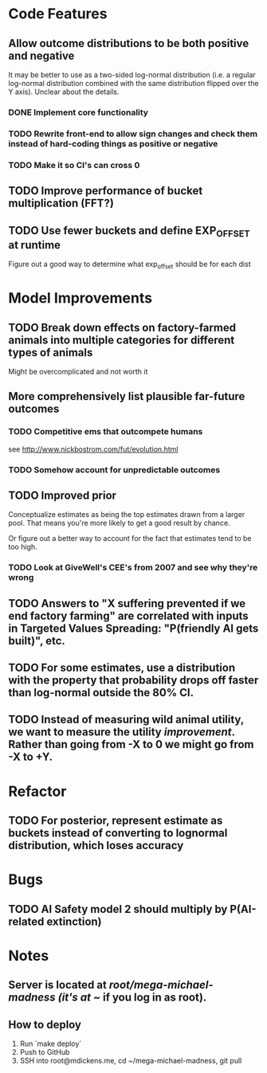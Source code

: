 * Code Features
** Allow outcome distributions to be both positive and negative
It may be better to use as a two-sided log-normal distribution (i.e. a regular log-normal distribution combined with the same distribution flipped over the Y axis). Unclear about the details.
*** DONE Implement core functionality
*** TODO Rewrite front-end to allow sign changes and check them instead of hard-coding things as positive or negative
*** TODO Make it so CI's can cross 0
** TODO Improve performance of bucket multiplication (FFT?)
** TODO Use fewer buckets and define EXP_OFFSET at runtime
Figure out a good way to determine what exp_offset should be for each dist
* Model Improvements
** TODO Break down effects on factory-farmed animals into multiple categories for different types of animals
Might be overcomplicated and not worth it
** More comprehensively list plausible far-future outcomes
*** TODO Competitive ems that outcompete humans
see http://www.nickbostrom.com/fut/evolution.html
*** TODO Somehow account for unpredictable outcomes
** TODO Improved prior
Conceptualize estimates as being the top estimates drawn from a larger pool. That means you're more likely to get a good result by chance.

Or figure out a better way to account for the fact that estimates tend to be too high.

*** TODO Look at GiveWell's CEE's from 2007 and see why they're wrong
** TODO Answers to "X suffering prevented if we end factory farming" are correlated with inputs in Targeted Values Spreading: "P(friendly AI gets built)", etc.
** TODO For some estimates, use a distribution with the property that probability drops off faster than log-normal outside the 80% CI.
** TODO Instead of measuring wild animal utility, we want to measure the utility /improvement/. Rather than going from -X to 0 we might go from -X to +Y.
* Refactor
** TODO For posterior, represent estimate as buckets instead of converting to lognormal distribution, which loses accuracy
* Bugs
** TODO AI Safety model 2 should multiply by P(AI-related extinction)
* Notes
** Server is located at /root/mega-michael-madness (it's at ~/ if you log in as root).
** How to deploy
1. Run `make deploy`
2. Push to GitHub
3. SSH into root@mdickens.me, cd ~/mega-michael-madness, git pull
